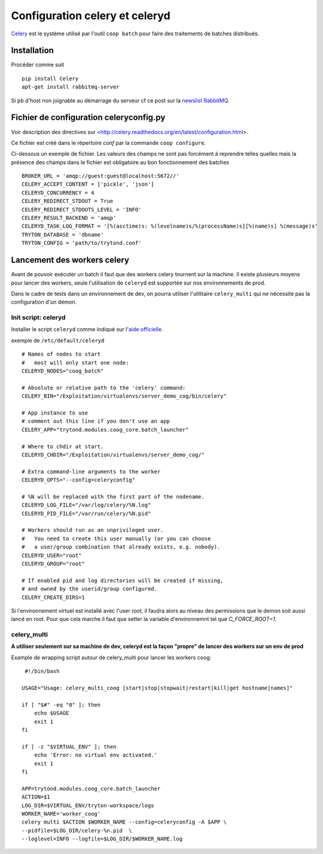 Configuration celery et celeryd
===============================

`Celery`_ est le système utilisé par l'outil ``coop batch`` pour faire des traitements de batches distribués.

.. _Celery: http://celery.readthedocs.org/en/latest/

Installation
------------

Procéder comme suit ::

    pip install Celery
    apt-get install rabbitmq-server

Si pb d'host non joignable au démarrage du serveur cf ce post sur la `newslist
RabbitMQ`_.

.. _newslist RabbitMQ: http://permalink.gmane.org/gmane.comp.networking.rabbitmq.general/18295

Fichier de configuration celeryconfig.py
----------------------------------------

Voir description des directives sur <http://celery.readthedocs.org/en/latest/configuration.html>.

Ce fichier est créé dans le répertoire *conf* par la commande
``coop configure``.

Ci-dessous un exemple de fichier.
Les valeurs des champs ne sont pas forcément à reprendre telles quelles mais
la présence des champs dans le fichier est obligatoire au bon fonctionnement
des batches ::

    BROKER_URL = 'amqp://guest:guest@localhost:5672//'
    CELERY_ACCEPT_CONTENT = ['pickle', 'json']
    CELERYD_CONCURRENCY = 4
    CELERY_REDIRECT_STDOUT = True
    CELERY_REDIRECT_STDOUTS_LEVEL = 'INFO'
    CELERY_RESULT_BACKEND = 'amqp'
    CELERYD_TASK_LOG_FORMAT = '[%(asctime)s: %(levelname)s/%(processName)s][%(name)s] %(message)s'
    TRYTON_DATABASE = 'dbname'
    TRYTON_CONFIG = 'path/to/trytond.conf'

Lancement des workers celery
----------------------------

Avant de pouvoir exécuter un batch il faut que des workers celery tournent sur
la machine.
Il existe plusieurs moyens pour lancer des workers, seule l'utilisation de
``celeryd`` est supportée sur nos environnements de prod.

Dans le cadre de tests dans un environnement de dev, on pourra utiliser
l'utilitaire ``celery_multi`` qui ne nécessite pas la configuration d'un
démon.

Init script: celeryd
^^^^^^^^^^^^^^^^^^^^

Installer le script ``celeryd`` comme indiqué sur l'`aide officielle`_.

.. _aide officielle: http://celery.readthedocs.org/en/latest/tutorials/daemonizing.html#id7

exemple de ``/etc/default/celeryd`` ::

    # Names of nodes to start
    #   most will only start one node:
    CELERYD_NODES="coog_batch"

    # Absolute or relative path to the 'celery' command:
    CELERY_BIN="/Exploitation/virtualenvs/server_demo_cog/bin/celery"

    # App instance to use
    # comment out this line if you don't use an app
    CELERY_APP="trytond.modules.coog_core.batch_launcher"

    # Where to chdir at start.
    CELERYD_CHDIR="/Exploitation/virtualenvs/server_demo_cog/"

    # Extra command-line arguments to the worker
    CELERYD_OPTS="--config=celeryconfig"

    # %N will be replaced with the first part of the nodename.
    CELERYD_LOG_FILE="/var/log/celery/%N.log"
    CELERYD_PID_FILE="/var/run/celery/%N.pid"

    # Workers should run as an unprivileged user.
    #   You need to create this user manually (or you can choose
    #   a user/group combination that already exists, e.g. nobody).
    CELERYD_USER="root"
    CELERYD_GROUP="root"

    # If enabled pid and log directories will be created if missing,
    # and owned by the userid/group configured.
    CELERY_CREATE_DIRS=1

Si l'environnement virtuel est installé avec l'user *root*, il faudra alors au
niveau des permissions que le demon soit aussi lancé en root. Pour que cela
marche il faut que setter la variable d'environnemnt tel que `C_FORCE_ROOT=1`.

celery_multi
^^^^^^^^^^^^

**A utiliser seulement sur sa machine de dev, celeryd est la façon "propre"
de lancer des workers sur un env de prod**

Example de wrapping script autour de celery_multi pour lancer les workers
coog::
     #!/bin/bash

    USAGE="Usage: celery_multi_coog [start|stop|stopwait|restart|kill|get hostname|names]"

    if [ "$#" -eq "0" ]; then
        echo $USAGE
        exit 1
    fi

    if [ -z "$VIRTUAL_ENV" ]; then
        echo 'Error: no virtual env activated.'
        exit 1
    fi

    APP=trytond.modules.coog_core.batch_launcher
    ACTION=$1
    LOG_DIR=$VIRTUAL_ENV/tryton-workspace/logs
    WORKER_NAME='worker_coog'
    celery multi $ACTION $WORKER_NAME --config=celeryconfig -A $APP \
    --pidfile=$LOG_DIR/celery-%n.pid  \
    --loglevel=INFO --logfile=$LOG_DIR/$WORKER_NAME.log




